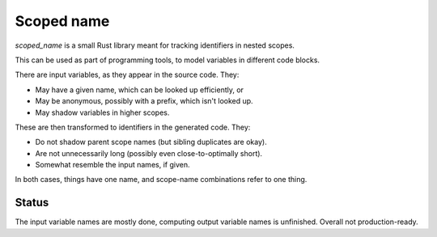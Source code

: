 
Scoped name
===============================

`scoped_name` is a small Rust library meant for tracking identifiers in nested scopes.

This can be used as part of programming tools, to model variables in different code blocks.

There are input variables, as they appear in the source code. They:

* May have a given name, which can be looked up efficiently, or
* May be anonymous, possibly with a prefix, which isn't looked up.
* May shadow variables in higher scopes.

These are then transformed to identifiers in the generated code. They:

* Do not shadow parent scope names (but sibling duplicates are okay).
* Are not unnecessarily long (possibly even close-to-optimally short).
* Somewhat resemble the input names, if given.

In both cases, things have one name, and scope-name combinations refer to one thing.

Status
-------------------------------

The input variable names are mostly done, computing output variable names is unfinished. Overall not production-ready.

